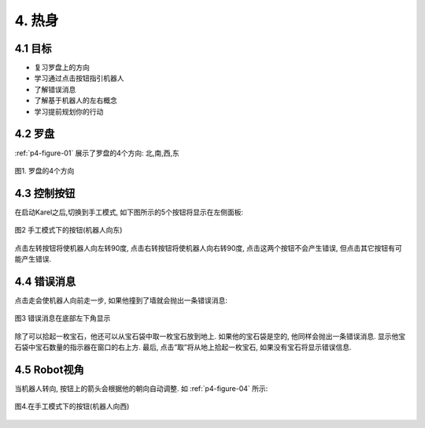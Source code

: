 4. 热身
============

4.1 目标
---------

- 复习罗盘上的方向
- 学习通过点击按钮指引机器人
- 了解错误消息
- 了解基于机器人的左右概念
- 学习提前规划你的行动


4.2 罗盘
----------

:ref:`p4-figure-01` 展示了罗盘的4个方向: 北,南,西,东

.. _p4-figure-01:
.. figure:: _static/4_01.png
   :align: center
   :width: 50%

   图1. 罗盘的4个方向


4.3 控制按钮
------------

在启动Karel之后,切换到手工模式, 如下图所示的5个按钮将显示在左侧面板:

.. figure:: _static/4_02.png
   :align: center
   :width: 60%

   图2 手工模式下的按钮(机器人向东)

点击左转按钮将使机器人向左转90度, 点击右转按钮将使机器人向右转90度, 点击这两个按钮不会产生错误, 但点击其它按钮有可能产生错误.

4.4 错误消息
-------------
点击走会使机器人向前走一步, 如果他撞到了墙就会抛出一条错误消息:

.. figure:: _static/4_03.png
   :align: center
   :width: 60%

   图3 错误消息在底部左下角显示

除了可以拾起一枚宝石，他还可以从宝石袋中取一枚宝石放到地上. 如果他的宝石袋是空的, 他同样会抛出一条错误消息. 显示他宝石袋中宝石数量的指示器在窗口的右上方. 最后, 点击”取”将从地上拾起一枚宝石, 如果没有宝石将显示错误信息.

4.5 Robot视角
--------------
当机器人转向, 按钮上的箭头会根据他的朝向自动调整. 如 :ref:`p4-figure-04` 所示:

.. _p4-figure-04:
.. figure:: _static/4_04.png
   :align: center
   :width: 60%

   图4.在手工模式下的按钮(机器人向西)


